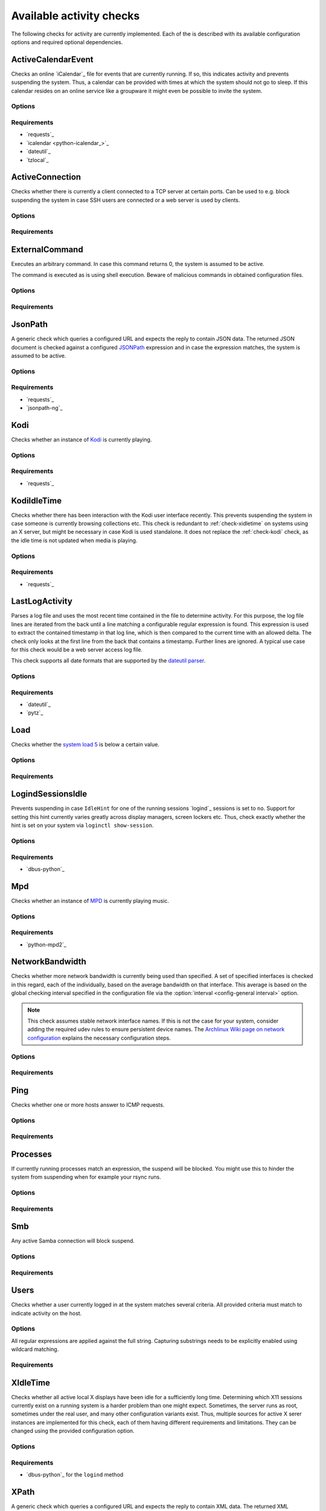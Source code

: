 .. _available-checks:

Available activity checks
#########################

The following checks for activity are currently implemented.
Each of the is described with its available configuration options and required optional dependencies.

.. _check-active-calendar-event:

ActiveCalendarEvent
*******************

.. program:: check-active-calendar-event

Checks an online `iCalendar`_ file for events that are currently running.
If so, this indicates activity and prevents suspending the system.
Thus, a calendar can be provided with times at which the system should not go to sleep.
If this calendar resides on an online service like a groupware it might even be possible to invite the system.

Options
=======

.. option:: url

   The URL to query for the iCalendar file

.. option:: timeout

   Timeout for executed requests in seconds. Default: 5.

.. option:: username

   Optional user name to use for authenticating at a server requiring authentication.
   If used, also a password must be provided.

.. option:: password

   Optional password to use for authenticating at a server requiring authentication.
   If used, also a user name must be provided.

Requirements
============

* `requests`_
* `icalendar <python-icalendar_>`_
* `dateutil`_
* `tzlocal`_

.. _check-active-connection:

ActiveConnection
****************

.. program:: check-active-connection

Checks whether there is currently a client connected to a TCP server at certain ports.
Can be used to e.g. block suspending the system in case SSH users are connected or a web server is used by clients.

Options
=======

.. option:: ports

   list of comma-separated port numbers

Requirements
============

.. _check-external-command:

ExternalCommand
***************

.. program:: check-external-command

Executes an arbitrary command.
In case this command returns 0, the system is assumed to be active.

The command is executed as is using shell execution.
Beware of malicious commands in obtained configuration files.

.. seealso::

   * :ref:`external-command-activity-scripts` for a collection of user-provided scripts for some common use cases.

Options
=======

.. option:: command

   The command to execute including all arguments

Requirements
============

.. _check-jsonpath:

JsonPath
********

.. program:: check-jsonpath

A generic check which queries a configured URL and expects the reply to contain JSON data.
The returned JSON document is checked against a configured `JSONPath`_ expression and in case the expression matches, the system is assumed to be active.

Options
=======

.. option:: url

   The URL to query for the XML reply.

.. option:: jsonpath

   The `JSONPath`_ query to execute.
   In case it returns a result, the system is assumed to be active.

.. option:: timeout

   Timeout for executed requests in seconds. Default: 5.

.. option:: username

   Optional user name to use for authenticating at a server requiring authentication.
   If used, also a password must be provided.

.. option:: password

   Optional password to use for authenticating at a server requiring authentication.
   If used, also a user name must be provided.

Requirements
============

-  `requests`_
-  `jsonpath-ng`_

.. _check-kodi:

Kodi
****

.. program:: check-kodi

Checks whether an instance of `Kodi`_ is currently playing.

Options
=======

.. option:: url

   Base URL of the JSON RPC API of the Kodi instance, default: ``http://localhost:8080/jsonrpc``

.. option:: timeout

   Request timeout in seconds, default: ``5``

.. option:: username

   Optional user name to use for authenticating at a server requiring authentication.
   If used, also a password must be provided.

.. option:: password

   Optional password to use for authenticating at a server requiring authentication.
   If used, also a user name must be provided.

.. option:: suspend_while_paused

   Also suspend the system when media playback is paused instead of only suspending
   when playback is stopped.
   Default: ``false``

Requirements
============

-  `requests`_

.. _check-kodi-idle-time:

KodiIdleTime
************

.. program:: check-kodi-idle-time

Checks whether there has been interaction with the Kodi user interface recently.
This prevents suspending the system in case someone is currently browsing collections etc.
This check is redundant to :ref:`check-xidletime` on systems using an X server, but might be necessary in case Kodi is used standalone.
It does not replace the :ref:`check-kodi` check, as the idle time is not updated when media is playing.

Options
=======

.. option:: idle_time

   Marks the system active in case a user interaction has appeared within the this amount of seconds until now.
   Default: ``120``

.. option:: url

   Base URL of the JSON RPC API of the Kodi instance, default: ``http://localhost:8080/jsonrpc``

.. option:: timeout

   Request timeout in seconds, default: ``5``

.. option:: username

   Optional user name to use for authenticating at a server requiring authentication.
   If used, also a password must be provided.

.. option:: password

   Optional password to use for authenticating at a server requiring authentication.
   If used, also a user name must be provided.

Requirements
============

-  `requests`_

.. _check-last-log-activity:

LastLogActivity
***************

.. program:: check-last-log-activity

Parses a log file and uses the most recent time contained in the file to determine activity.
For this purpose, the log file lines are iterated from the back until a line matching a configurable regular expression is found.
This expression is used to extract the contained timestamp in that log line, which is then compared to the current time with an allowed delta.
The check only looks at the first line from the back that contains a timestamp.
Further lines are ignored.
A typical use case for this check would be a web server access log file.

This check supports all date formats that are supported by the `dateutil parser <https://dateutil.readthedocs.io/en/stable/parser.html#dateutil.parser.parse>`_.

Options
=======

.. option:: log_file

   path to the log file that should be analyzed

.. option:: pattern

   A regular expression used to determine whether a line of the log file contains a timestamp to look at.
   The expression must contain exactly one matching group.
   For instance, ``^\[(.*)\] .*$`` might be used to find dates in square brackets at line beginnings.

.. option:: minutes

   The number of minutes to allow log file timestamps to be in the past for detecting activity.
   If a timestamp is older than ``<now> - <minutes>`` no activity is detected.
   default: 10

.. option:: encoding

   The encoding with which to parse the log file. default: ascii

.. option:: timezone

   The timezone to assume in case a timestamp extracted from the log file has not associated timezone information.
   Timezones are expressed using the names from the Olson timezone database (e.g. ``Europe/Berlin``).
   default: ``UTC``

Requirements
============

* `dateutil`_
* `pytz`_

.. _check-load:

Load
****

.. program:: check-load

Checks whether the `system load 5 <https://en.wikipedia.org/wiki/Load_(computing)>`__ is below a certain value.

Options
=======

.. option:: threshold

   a float for the maximum allowed load value, default: 2.5

Requirements
============

.. _check-logind-session-idle:

LogindSessionsIdle
******************

.. program:: check-logind-session-idle

Prevents suspending in case ``IdleHint`` for one of the running sessions `logind`_ sessions is set to ``no``.
Support for setting this hint currently varies greatly across display managers, screen lockers etc.
Thus, check exactly whether the hint is set on your system via ``loginctl show-session``.

Options
=======

.. option:: types

   A comma-separated list of sessions types to inspect for activity.
   The check ignores sessions of other types.
   Default: ``tty``, ``x11``, ``wayland``

.. option:: states

   A comma-separated list of session states to inspect.
   For instance, ``lingering`` sessions used for background programs might not be of interest.
   Default: ``active``, ``online``

Requirements
============

-  `dbus-python`_

.. _check-mpd:

Mpd
***

.. program:: check-mpd

Checks whether an instance of `MPD`_ is currently playing music.

Options
=======

.. option:: host

   Host containing the MPD daemon, default: ``localhost``

.. option:: port

   Port to connect to the MPD daemon, default: ``6600``

.. option:: timeout

   .. _mpd-timeout:

   Request timeout in seconds, default: ``5``

Requirements
============

-  `python-mpd2`_

.. _check-network-bandwidth:

NetworkBandwidth
****************

.. program:: check-network-bandwidth

Checks whether more network bandwidth is currently being used than specified.
A set of specified interfaces is checked in this regard, each of the individually, based on the average bandwidth on that interface.
This average is based on the global checking interval specified in the configuration file via the :option:`interval <config-general interval>` option.

.. note::

   This check assumes stable network interface names.
   If this is not the case for your system, consider adding the required udev rules to ensure persistent device names.
   The `Archlinux Wiki page on network configuration <https://wiki.archlinux.org/title/Network_configuration#Change_interface_name>`__ explains the necessary configuration steps.

Options
=======

.. option:: interfaces

   Comma-separated list of network interfaces to check

.. option:: threshold_send <byte/s>

   If the average sending bandwidth of one of the specified interfaces is above this threshold, then activity is detected. Specified in bytes/s, default: ``100``

.. option:: threshold_receive <byte/s>

   If the average receive bandwidth of one of the specified interfaces is above this threshold, then activity is detected. Specified in bytes/s, default: ``100``

Requirements
============

.. _check-ping:

Ping
****

.. program:: check-ping

Checks whether one or more hosts answer to ICMP requests.

Options
=======

.. option:: hosts

   Comma-separated list of host names or IPs.


Requirements
============

.. _check-processes:

Processes
*********

.. program:: check-processes

If currently running processes match an expression, the suspend will be blocked.
You might use this to hinder the system from suspending when for example your rsync runs.

Options
=======

.. option:: processes

   list of comma-separated process names to check for

Requirements
============

.. _check-smb:

Smb
***

.. program:: check-smb

Any active Samba connection will block suspend.

Options
=======

.. option:: smbstatus

   executable needs to be present.

Requirements
============

.. _check-users:

Users
*****

.. program:: check-users

Checks whether a user currently logged in at the system matches several criteria.
All provided criteria must match to indicate activity on the host.

Options
=======

All regular expressions are applied against the full string.
Capturing substrings needs to be explicitly enabled using wildcard matching.

.. option:: name

   A regular expression specifying which users to capture, default: ``.*``.

.. option:: terminal

   A regular expression specifying the terminal on which the user needs to be logged in, default: ``.*``.

.. option:: host

   A regular expression specifying the host from which a user needs to be logged in, default: ``.*``.

Requirements
============

.. _check-xidletime:

XIdleTime
*********

.. program:: check-xidletime

Checks whether all active local X displays have been idle for a sufficiently long time.
Determining which X11 sessions currently exist on a running system is a harder problem than one might expect.
Sometimes, the server runs as root, sometimes under the real user, and many other configuration variants exist.
Thus, multiple sources for active X serer instances are implemented for this check, each of them having different requirements and limitations.
They can be changed using the provided configuration option.

Options
=======

.. option:: timeout

   required idle time in seconds

.. option:: method

   The method to use for acquiring running X sessions.
   Valid options are ``sockets`` and ``logind``.
   The default is ``sockets``.

   ``sockets``
     Uses the X server sockets files found in :file:`/tmp/.X11-unix`.
     This method requires that all X server instances run with user permissions and not as root.
   ``logind``
     Uses `logind`_ to obtain the running X server instances.
     This does not support manually started servers.

.. option:: ignore_if_process

   A regular expression to match against the process names executed by each X session owner.
   In case the use has a running process that matches this expression, the X idle time is ignored and the check continues as if there was no activity.
   This can be useful in case of processes which inevitably tinker with the idle time.

.. option:: ignore_users

   Do not check sessions of users matching this regular expressions.

Requirements
============

* `dbus-python`_ for the ``logind`` method

.. _check-xpath:

XPath
*****

.. program:: check-xpath

A generic check which queries a configured URL and expects the reply to contain XML data.
The returned XML document is checked against a configured `XPath`_ expression and in case the expression matches, the system is assumed to be active.

Some common applications and their respective configuration are:

`tvheadend`_
    The required URL for `tvheadend`_ is (if running on the same host)::

        http://127.0.0.1:9981/status.xml

    In case you want to prevent suspending in case there are active subscriptions or recordings, use the following XPath::

        /currentload/subscriptions[number(.) > 0] | /currentload/recordings/recording/start

    If you have a permantently running subscriber like `Kodi`_, increase the ``0`` to ``1``.

`Plex`_
    For `Plex`_, use the following URL (if running on the same host)::

        http://127.0.0.1:32400/status/sessions/?X-Plex-Token={TOKEN}

    Where acquiring the token is `documented here <https://support.plex.tv/articles/204059436-finding-an-authentication-token-x-plex-token/>`_.

    If suspending should be prevented in case of any activity, this simple `XPath`_ expression will suffice::

        /MediaContainer[@size > 2]

Options
=======

.. option:: url

   The URL to query for the XML reply.

.. option:: xpath

   The XPath query to execute.
   In case it returns a result, the system is assumed to be active.

.. option:: timeout

   Timeout for executed requests in seconds. Default: 5.

.. option:: username

   Optional user name to use for authenticating at a server requiring authentication.
   If used, also a password must be provided.

.. option:: password

   Optional password to use for authenticating at a server requiring authentication.
   If used, also a user name must be provided.

Requirements
============

* `requests`_
* `lxml`_
